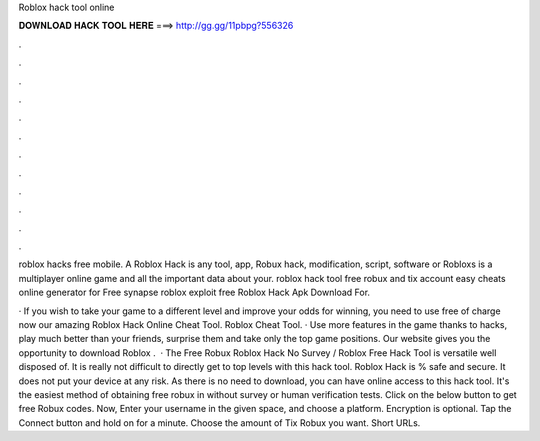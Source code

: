 Roblox hack tool online



𝐃𝐎𝐖𝐍𝐋𝐎𝐀𝐃 𝐇𝐀𝐂𝐊 𝐓𝐎𝐎𝐋 𝐇𝐄𝐑𝐄 ===> http://gg.gg/11pbpg?556326



.



.



.



.



.



.



.



.



.



.



.



.

roblox hacks free mobile. A Roblox Hack is any tool, app, Robux hack, modification, script, software or Robloxs is a multiplayer online game and all the important data about your. roblox hack tool free robux and tix account easy cheats online generator for Free synapse roblox exploit free Roblox Hack Apk Download For.

· If you wish to take your game to a different level and improve your odds for winning, you need to use free of charge now our amazing Roblox Hack Online Cheat Tool. Roblox Cheat Tool. · Use more features in the game thanks to hacks, play much better than your friends, surprise them and take only the top game positions. Our website gives you the opportunity to download Roblox .  · The Free Robux Roblox Hack No Survey / Roblox Free Hack Tool is versatile well disposed of. It is really not difficult to directly get to top levels with this hack tool. Roblox Hack is % safe and secure. It does not put your device at any risk. As there is no need to download, you can have online access to this hack tool. It's the easiest method of obtaining free robux in without survey or human verification tests. Click on the below button to get free Robux codes. Now, Enter your username in the given space, and choose a platform. Encryption is optional. Tap the Connect button and hold on for a minute. Choose the amount of Tix Robux you want. Short URLs.
